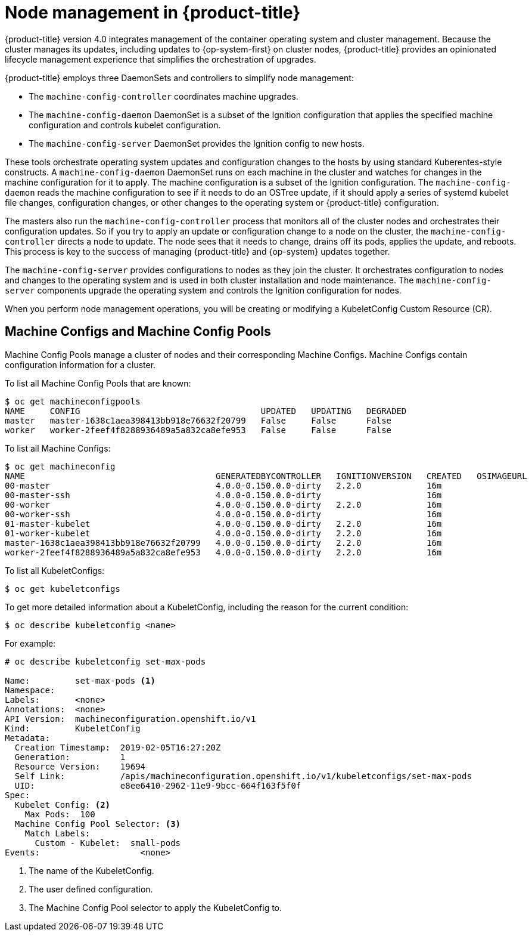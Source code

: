 // Module included in the following assemblies:
//
// * architecture/architecture.adoc

[id="node-management-{context}"]
= Node management in {product-title}

{product-title} version 4.0 integrates management of
the container operating system and cluster management. Because the cluster manages
its updates, including updates to {op-system-first} on cluster nodes, {product-title} provides an opinionated
lifecycle management experience that simplifies the orchestration of upgrades.

{product-title} employs three DaemonSets and controllers to simplify node management:

* The `machine-config-controller` coordinates machine upgrades.
* The `machine-config-daemon` DaemonSet is a subset of the Ignition configuration that
applies the specified machine configuration and controls kubelet configuration.
* The `machine-config-server` DaemonSet provides the Ignition config to new hosts.

These tools orchestrate operating system updates and configuration changes to
the hosts by using standard Kuberentes-style constructs. A `machine-config-daemon`
DaemonSet runs on each machine in the cluster and watches for changes in
the machine configuration for it to apply. The machine configuration is a subset
of the Ignition configuration. The `machine-config-daemon` reads the machine configuration to see
if it needs to do an OSTree update, if it should apply a series of systemd
kubelet file changes, configuration changes, or other changes to the
operating system or {product-title} configuration.

The masters also run the `machine-config-controller` process that monitors all of the cluster nodes
and orchestrates their configuration updates. So if you try to apply
an update or configuration change to a node on the cluster, the `machine-config-controller`
directs a node to update. The node sees that it needs to change, drains off its
pods, applies the update, and reboots. This process is key to the success of
managing {product-title} and {op-system} updates together.

The `machine-config-server` provides configurations to nodes as they join the
cluster. It orchestrates configuration to nodes and changes to the operating system
and is used in both cluster installation and node maintenance. The
`machine-config-server` components upgrade the operating system and controls the Ignition
configuration for nodes.

////
The `bootkube` process calls the `machine-config-server` component when the
{product-title} installer bootstraps the initial master node. After installation,
the `machine-config-server` runs in the cluster.  It reads the `machine-config`
Custom Resource Definitions (CRDs) and serves the required Ignition configurations
to new nodes when they join the cluster.
////

When you perform node management operations, you will be creating or
modifying a KubeletConfig Custom Resource (CR).

[id="machine-configs-and-pools-{context}"]
== Machine Configs and Machine Config Pools
Machine Config Pools manage a cluster of nodes and their corresponding
Machine Configs. Machine Configs contain configuration information for a
cluster.

To list all Machine Config Pools that are known:

----
$ oc get machineconfigpools
NAME     CONFIG                                    UPDATED   UPDATING   DEGRADED
master   master-1638c1aea398413bb918e76632f20799   False     False      False
worker   worker-2feef4f8288936489a5a832ca8efe953   False     False      False
----

To list all Machine Configs:
----
$ oc get machineconfig
NAME                                      GENERATEDBYCONTROLLER   IGNITIONVERSION   CREATED   OSIMAGEURL
00-master                                 4.0.0-0.150.0.0-dirty   2.2.0             16m
00-master-ssh                             4.0.0-0.150.0.0-dirty                     16m
00-worker                                 4.0.0-0.150.0.0-dirty   2.2.0             16m
00-worker-ssh                             4.0.0-0.150.0.0-dirty                     16m
01-master-kubelet                         4.0.0-0.150.0.0-dirty   2.2.0             16m
01-worker-kubelet                         4.0.0-0.150.0.0-dirty   2.2.0             16m
master-1638c1aea398413bb918e76632f20799   4.0.0-0.150.0.0-dirty   2.2.0             16m
worker-2feef4f8288936489a5a832ca8efe953   4.0.0-0.150.0.0-dirty   2.2.0             16m
----

To list all KubeletConfigs:

----
$ oc get kubeletconfigs
----

To get more detailed information about a KubeletConfig, including the reason for
the current condition:

----
$ oc describe kubeletconfig <name>
----

For example:

----
# oc describe kubeletconfig set-max-pods

Name:         set-max-pods <1>
Namespace:
Labels:       <none>
Annotations:  <none>
API Version:  machineconfiguration.openshift.io/v1
Kind:         KubeletConfig
Metadata:
  Creation Timestamp:  2019-02-05T16:27:20Z
  Generation:          1
  Resource Version:    19694
  Self Link:           /apis/machineconfiguration.openshift.io/v1/kubeletconfigs/set-max-pods
  UID:                 e8ee6410-2962-11e9-9bcc-664f163f5f0f
Spec:
  Kubelet Config: <2>
    Max Pods:  100
  Machine Config Pool Selector: <3>
    Match Labels:
      Custom - Kubelet:  small-pods
Events:                    <none>
----

<1> The name of the KubeletConfig.
<2> The user defined configuration.
<3> The Machine Config Pool selector to apply the KubeletConfig to.
